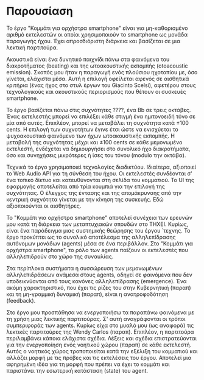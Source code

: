 # ##################################################
# Study for smartphone orchestra
# Piece A
# ##################################################

* Παρουσίαση
Το έργο "Κομμάτι για ορχήστρα smartphone" είναι για μη-καθορισμένο
αριθμό εκτελεστών οι οποίοι χρησιμοποιούν το smartphone ως μονάδα 
παραγωγής ήχου. Έχει απροσδιόριστη διάρκεια και βασίζεται σε μια
λεκτική παρτιτούρα.

Ακουστικά είναι ένα δυνητικό παιχνίδι πάνω στα φαινόμενα του
διακροτήματος (beating) και της ωτοακουστικής εκπομπής (otoacoustic 
emission). Σκοπός μου ήταν η παραγωγή ενός πλούσιου ηχοτοπίου με,
όσο γίνεται, ελάχιστα μέσα. Αυτή η επιλογή οφείλεται αφενός σε
αισθητικά κριτήρια (ένας ήχος στο στυλ έργων του Giacinto Scelsi), αφετέρου 
στους τεχνολογικούς και ακουστικούς περιορισμούς που θέτουν οι συσκευές
smartphone.

Το έργο βασίζεται πάνω στις συχνότητες ????, ένα Bb σε τρεις οκτάβες.
Ένας εκτελεστής μπορεί να επιλέξει κάθε στιγμή ένα ημιτονοειδή τόνο
σε μία από αυτές. Επιπλέον, μπορεί να μεταβάλει τη συχνότητα κατά \pm 100 cents. 
Η επιλογή των συχνοτήτων έγινε έτσι ώστε να ενισχύεται το ψυχοακουστικό 
φαινόμενο των ήχων ωτοακουστικής εκπομπής. Η μεταβολή της συχνότητας μέχρι και
\pm 100 cents σε κάθε μεμονωμένο εκτελεστή, ενδέχεται να δημιουργήσει στο 
συνολικό ήχο διακροτήματα, όσο και συνηχήσεις μικρότερες ή ίσες του τόνου 
(modulo την οκτάβα).

Τεχνικά το έργο χρησιμοποιεί τεχνολογίες διαδικτύου. Ιδιαίτερα, αξιοποιεί
το Web Audio API για τη σύνθεση του ήχου. Οι εκτελεστές συνδέονται σ' ένα τοπικό δίκτυο και
κατευθύνονται στη σελίδα του κομματιού. Το UI της εφαρμογής αποτελείται από τρία 
κουμπιά για την επιλογή της συχνότητας. Ο έλεγχος της έντασης και της απομάκρυνσης 
από την κεντρική συχνότητα γίνεται με την κίνηση της συσκευής. Εδώ αξιοποιούνται οι αισθητήρες.

Το "Κομμάτι για ορχήστρα smartphone" αποτελεί συνέχεια των ερευνών μου κατά
τη διάρκεια των μεταπτυχιακών σπουδών στο ΤΗΧΕΙ. Κυρίως, είναι ένα
παράδειγμα μιας συστημικής θεώρησης του έργου ΄τεχνης. Το έργο προκύπτει
ως το συνολικό αποτέλεσμα της αλληλεπίδρασης αυτόνομων μονάδων (agents) μέσα σε ένα περιβάλλον.
Στο "Κομμάτι για ορχήστρα smartphone", το ρόλο των agents παίζουν οι εκτελεστές που αλληλεπιδρούν
στο χώρο της συναυλίας.

Στα περίπλοκα συστήματα η συσσώρευση των μεμονωμένων αλληλεπιδράσεων ανάμεσα
στους agents, οδηγεί σε φαινόμενα που δεν υποδεικνύονται από τους κανόνες 
αλληλεπίδρασης (emergence). Ένα ακόμη χαρακτηριστικό, που έχει τις ρίζες του
στην Κυβερνητική (παραπ) και τη μη-γραμμική δυναμική (παραπ), είναι η 
ανατροφοδότηση (feedback). 

Στο έργο μου προσπάθησα να ενεργοποιήσω τα παραπάνω φαινόμενα με τη χρήση μιας
λεκτικής παρτιτούρας. Σ' αυτή αναγράφονται οι τρόποι συμπεριφοράς των agents.
Κυρίως είχα στο μυαλό μου (ως αναφορά) τις λεκτικές παρτιτούρες της Wendy Carlos
(παραπ). Επιπλέον, η παρτιτούρα περιλαμβάνει κάποια ελάχιστα σχέδια. Λέξεις και
σχέδια επιστρατεύονται για την ενεργοποίηση ενός νοητικού χώρου (παραπ) σε κάθε
εκτελεστή. Αυτός ο νοητικός χώρος τροποποιείται κατά την εξέλιξη του κομματιού
και αλλάζει μορφή με τις πρόβες και τις εκτελέσεις
του έργου. Αποτελεί μια αφηρημένη ιδέα για τη μορφή που πρέπει να έχει το κομμάτι
και παριστάνει την εσωτερική κατάσταση (state) του agent.
